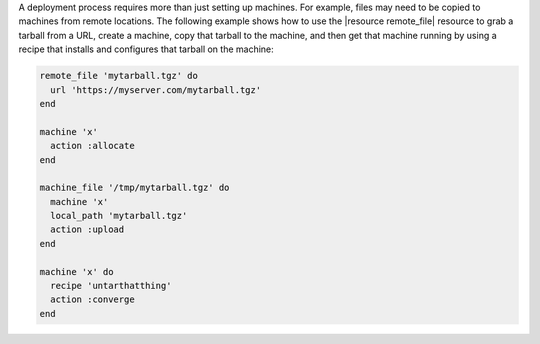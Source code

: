 .. The contents of this file may be included in multiple topics (using the includes directive).
.. The contents of this file should be modified in a way that preserves its ability to appear in multiple topics.


A deployment process requires more than just setting up machines. For example, files may need to be copied to machines from remote locations. The following example shows how to use the |resource remote_file| resource to grab a tarball from a URL, create a machine, copy that tarball to the machine, and then get that machine running by using a recipe that installs and configures that tarball on the machine:

.. code-block:: ruby

   remote_file 'mytarball.tgz' do
     url 'https://myserver.com/mytarball.tgz'
   end

   machine 'x'
     action :allocate
   end

   machine_file '/tmp/mytarball.tgz' do
     machine 'x'
     local_path 'mytarball.tgz'
     action :upload
   end

   machine 'x' do
     recipe 'untarthatthing'
     action :converge
   end
